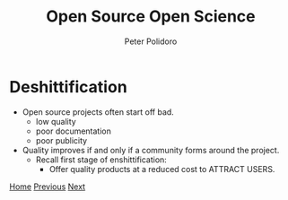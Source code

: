 #+title: Open Source Open Science
#+AUTHOR: Peter Polidoro
#+EMAIL: peter@polidoro.io

* Deshittification

- Open source projects often start off bad.
  - low quality
  - poor documentation
  - poor publicity

- Quality improves if and only if a community forms around the project.
  - Recall first stage of enshittification:
    - Offer quality products at a reduced cost to ATTRACT USERS.

[[./index.org][Home]] [[./developer-disadvantages.org][Previous]] [[./network-effect.org][Next]]

